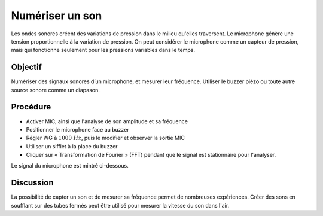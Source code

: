 Numériser un son
================

Les ondes sonores créent des variations de pression dans le milieu
qu'elles traversent. Le microphone génère une tension proportionnelle
à la variation de pression. On peut considérer le microphone comme un
capteur de pression, mais qui fonctionne seulement pour les pressions
variables dans le temps.

Objectif
--------

Numériser des signaux sonores d’un microphone, et mesurer leur
fréquence. Utiliser le buzzer piézo ou toute autre source sonore comme
un diapason.

Procédure
---------

.. image:: schematics/sound-capture.svg
	   :width: 400px

-  Activer MIC, ainsi que l'analyse de son amplitude et sa fréquence
-  Positionner le microphone face au buzzer
-  Régler WG à :math:`1000~Hz`, puis le modifier et observer la sortie MIC
-  Utiliser un sifflet à la place du buzzer
-  Cliquer sur « Transformation de Fourier » (FFT) pendant que le
   signal est stationnaire pour l'analyser.

Le signal du microphone est mintré ci-dessous.   

.. image:: pics/sound-capture-screen.png
	   :width: 400px

Discussion
----------

La possibilité de capter un son et de mesurer sa fréquence permet de
nombreuses expériences. Créer des sons en soufflant sur des tubes
fermés peut être utilisé pour mesurer la vitesse du son dans l'air.

